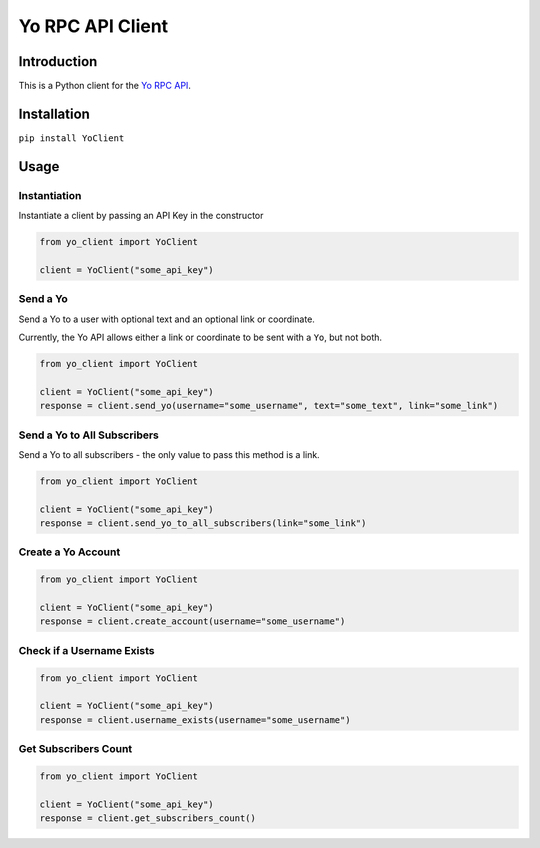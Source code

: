 Yo RPC API Client
=================

|Build Status| |codecov| |PyPI version|

Introduction
------------

This is a Python client for the `Yo RPC
API <http://docs.justyo.co/docs/yo>`__.

Installation
------------

``pip install YoClient``

Usage
-----

Instantiation
~~~~~~~~~~~~~

Instantiate a client by passing an API Key in the constructor

.. code:: python

    from yo_client import YoClient

    client = YoClient("some_api_key")

Send a Yo
~~~~~~~~~

Send a Yo to a user with optional text and an optional link or
coordinate.

Currently, the Yo API allows either a link or coordinate to be sent with
a ``Yo``, but not both.

.. code:: python

    from yo_client import YoClient

    client = YoClient("some_api_key")
    response = client.send_yo(username="some_username", text="some_text", link="some_link")

Send a Yo to All Subscribers
~~~~~~~~~~~~~~~~~~~~~~~~~~~~

Send a Yo to all subscribers - the only value to pass this method is a
link.

.. code:: python

    from yo_client import YoClient

    client = YoClient("some_api_key")
    response = client.send_yo_to_all_subscribers(link="some_link")

Create a Yo Account
~~~~~~~~~~~~~~~~~~~

.. code:: python

    from yo_client import YoClient

    client = YoClient("some_api_key")
    response = client.create_account(username="some_username")

Check if a Username Exists
~~~~~~~~~~~~~~~~~~~~~~~~~~

.. code:: python

    from yo_client import YoClient

    client = YoClient("some_api_key")
    response = client.username_exists(username="some_username")

Get Subscribers Count
~~~~~~~~~~~~~~~~~~~~~

.. code:: python

    from yo_client import YoClient

    client = YoClient("some_api_key")
    response = client.get_subscribers_count()

.. |Build Status| image:: https://travis-ci.org/jaebradley/yo_client.svg?branch=master
   :target: https://travis-ci.org/jaebradley/yo_client
.. |codecov| image:: https://codecov.io/gh/jaebradley/yo_client/branch/master/graph/badge.svg
   :target: https://codecov.io/gh/jaebradley/yo_client
.. |PyPI version| image:: https://badge.fury.io/py/YoClient.svg
   :target: https://badge.fury.io/py/YoClient
